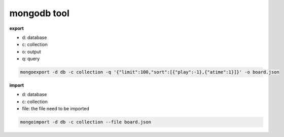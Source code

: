 
mongodb tool
***********************

**export**

- d: database
- c: collection
- o: output
- q: query

.. code-block:: bash

    mongoexport -d db -c collection -q '{"limit":100,"sort":[{"play":-1},{"atime":1}]}' -o board.json 


**import**

- d: database
- c: collection
- file: the file need to be imported 

.. code-block:: bash

    mongoimport -d db -c collection --file board.json 


